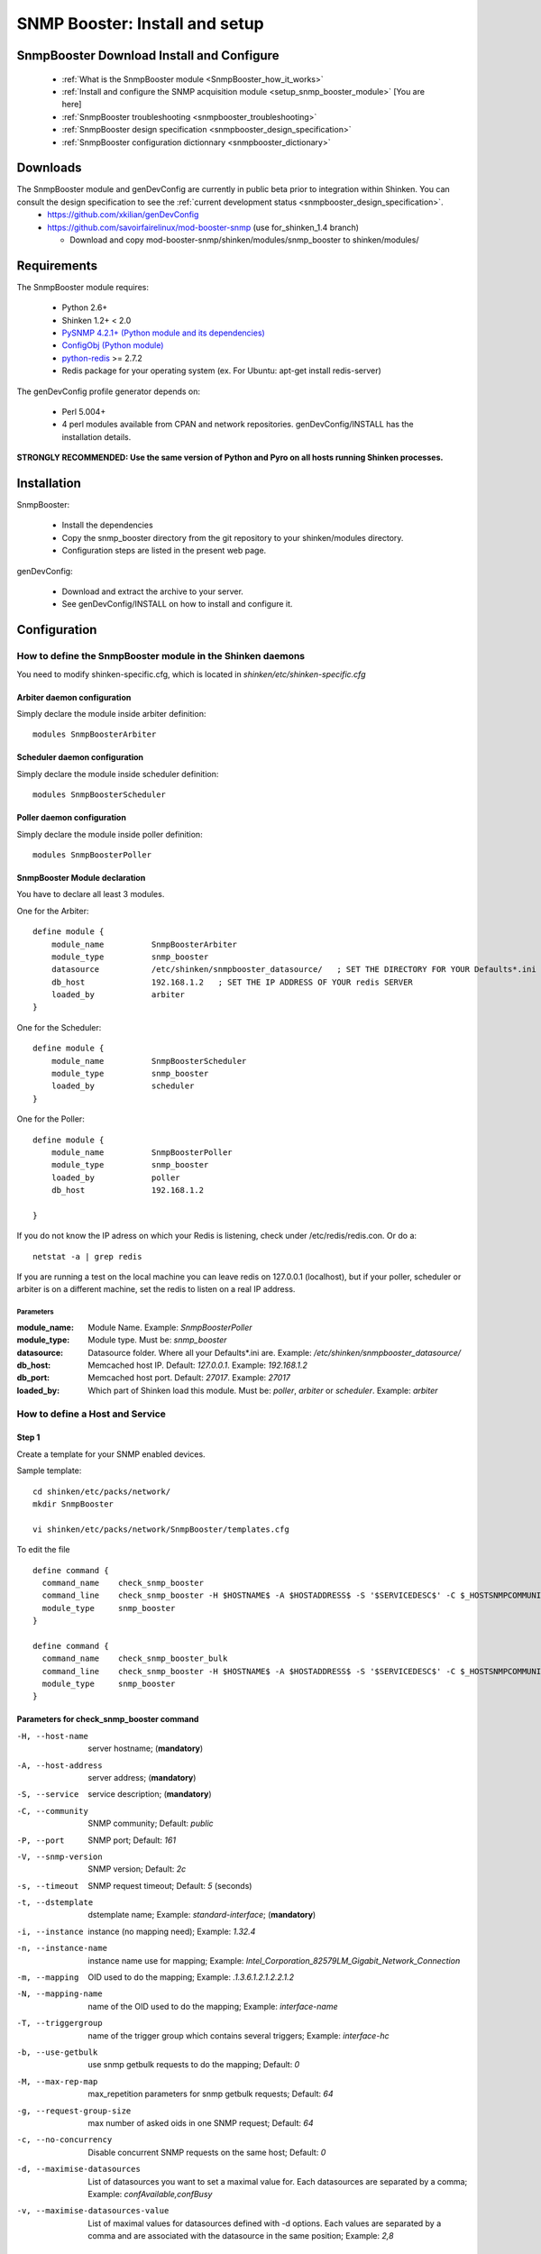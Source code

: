 .. _setup_snmp_booster_module:

===============================
SNMP Booster: Install and setup
===============================



SnmpBooster Download Install and Configure
==========================================

  * :ref:`What is the SnmpBooster module <SnmpBooster_how_it_works>`
  * :ref:`Install and configure the SNMP acquisition module <setup_snmp_booster_module>` [You are here]
  * :ref:`SnmpBooster troubleshooting <snmpbooster_troubleshooting>`
  * :ref:`SnmpBooster design specification <snmpbooster_design_specification>`
  * :ref:`SnmpBooster configuration dictionnary <snmpbooster_dictionary>`


Downloads
=========

The SnmpBooster module and genDevConfig are currently in public beta prior to integration within Shinken. You can consult the design specification to see the :ref:`current development status <snmpbooster_design_specification>`.
  * https://github.com/xkilian/genDevConfig
  * https://github.com/savoirfairelinux/mod-booster-snmp  (use for_shinken_1.4 branch)

    * Download and copy mod-booster-snmp/shinken/modules/snmp_booster to shinken/modules/

Requirements
============

The SnmpBooster module requires:

  * Python 2.6+
  * Shinken 1.2+ < 2.0
  * `PySNMP 4.2.1+ (Python module and its dependencies)`_
  * `ConfigObj (Python module)`_
  * `python-redis`_ >= 2.7.2
  * Redis package for your operating system (ex. For Ubuntu: apt-get install redis-server)

.. _PySNMP 4.2.1+ (Python module and its dependencies): http://pysnmp.sourceforge.net/download.html
.. _ConfigObj (Python module): http://www.voidspace.org.uk/python/configobj.html#downloading
.. _python-redis: https://pypi.python.org/pypi/redis/2.10.3 

The genDevConfig profile generator depends on:

  * Perl 5.004+
  * 4 perl modules available from CPAN and network repositories. genDevConfig/INSTALL has the installation details.

**STRONGLY RECOMMENDED: Use the same version of Python and Pyro on all hosts running Shinken processes.**

Installation
============

SnmpBooster:

  * Install the dependencies
  * Copy the snmp_booster directory from the git repository to your shinken/modules directory.
  * Configuration steps are listed in the present web page.

genDevConfig:

  * Download and extract the archive to your server.
  * See genDevConfig/INSTALL on how to install and configure it.

Configuration
=============

How to define the SnmpBooster module in the Shinken daemons
-----------------------------------------------------------

You need to modify shinken-specific.cfg, which is located in *shinken/etc/shinken-specific.cfg*

Arbiter daemon configuration
++++++++++++++++++++++++++++

Simply declare the module inside arbiter definition:

::

  modules SnmpBoosterArbiter

Scheduler daemon configuration
++++++++++++++++++++++++++++++

Simply declare the module inside scheduler definition:

::

  modules SnmpBoosterScheduler

Poller daemon configuration
+++++++++++++++++++++++++++

Simply declare the module inside poller definition:

::

  modules SnmpBoosterPoller

SnmpBooster Module declaration
++++++++++++++++++++++++++++++

You have to declare all least 3 modules.

One for the Arbiter:

::

    define module {
        module_name          SnmpBoosterArbiter
        module_type          snmp_booster
        datasource           /etc/shinken/snmpbooster_datasource/   ; SET THE DIRECTORY FOR YOUR Defaults*.ini FILES provided by genDevConfig
        db_host              192.168.1.2   ; SET THE IP ADDRESS OF YOUR redis SERVER
        loaded_by            arbiter
    }

One for the Scheduler:

::

    define module {
        module_name          SnmpBoosterScheduler
        module_type          snmp_booster
        loaded_by            scheduler
    }

One for the Poller:

::

    define module {
        module_name          SnmpBoosterPoller
        module_type          snmp_booster
        loaded_by            poller
        db_host              192.168.1.2

    }


If you do not know the IP adress on which your Redis is listening, check under /etc/redis/redis.con. Or do a:

::

  netstat -a | grep redis

If you are running a test on the local machine you can leave redis on 127.0.0.1 (localhost), but if your poller, scheduler or arbiter is on a different machine, set the redis to listen on a real IP address.


Parameters
~~~~~~~~~~

:module_name:          Module Name. Example: `SnmpBoosterPoller`
:module_type:          Module type. Must be: `snmp_booster`
:datasource:           Datasource folder. Where all your Defaults*.ini are. Example: `/etc/shinken/snmpbooster_datasource/`
:db_host:              Memcached host IP. Default: `127.0.0.1`. Example: `192.168.1.2`
:db_port:              Memcached host port. Default: `27017`. Example: `27017`
:loaded_by:            Which part of Shinken load this module. Must be: `poller`, `arbiter` or `scheduler`. Example: `arbiter`


How to define a Host and Service
--------------------------------

Step 1
++++++


Create a template for your SNMP enabled devices.

Sample template:

::

  cd shinken/etc/packs/network/
  mkdir SnmpBooster

  vi shinken/etc/packs/network/SnmpBooster/templates.cfg

To edit the file

::

  define command {
    command_name    check_snmp_booster
    command_line    check_snmp_booster -H $HOSTNAME$ -A $HOSTADDRESS$ -S '$SERVICEDESC$' -C $_HOSTSNMPCOMMUNITYREAD$ -V $_HOSTSNMPCOMMUNITYVERSION$ -t $_SERVICEDSTEMPLATE$ -i $_SERVICEINST$ -n '$_SERVICEINSTNAME$' -T $_SERVICETRIGGERGROUP$ -N $_SERVICEMAPPING$ -b $_HOSTUSEBULK$ -c $_HOSTNOCONCURRENCY$ -d $_SERVICEMAXIMISEDATASOURCE$ -v $_SERVICEMAXIMISEDATASOURCEVALUE$
    module_type     snmp_booster
  }
  
  define command {
    command_name    check_snmp_booster_bulk
    command_line    check_snmp_booster -H $HOSTNAME$ -A $HOSTADDRESS$ -S '$SERVICEDESC$' -C $_HOSTSNMPCOMMUNITYREAD$ -V $_HOSTSNMPCOMMUNITYVERSION$ -t $_SERVICEDSTEMPLATE$ -i $_SERVICEINST$ -n '$_SERVICEINSTNAME$' -T $_SERVICETRIGGERGROUP$ -N $_SERVICEMAPPING$ -b 1 -d $_SERVICEMAXIMISEDATASOURCE$ -v $_SERVICEMAXIMISEDATASOURCEVALUE$
    module_type     snmp_booster
  }
  

Parameters for check_snmp_booster command
+++++++++++++++++++++++++++++++++++++++++

-H, --host-name
  server hostname; (**mandatory**)

-A, --host-address
  server address; (**mandatory**)

-S, --service
  service description; (**mandatory**)

-C, --community
  SNMP community; Default: `public`

-P, --port
  SNMP port; Default: `161`

-V, --snmp-version
  SNMP version; Default: `2c`

-s, --timeout
  SNMP request timeout; Default: `5` (seconds)

-t, --dstemplate
  dstemplate name; Example: `standard-interface`; (**mandatory**)

-i, --instance
  instance (no mapping need); Example: `1.32.4`

-n, --instance-name
  instance name use for mapping; Example: `Intel_Corporation_82579LM_Gigabit_Network_Connection`

-m, --mapping
  OID used to do the mapping; Example: `.1.3.6.1.2.1.2.2.1.2`

-N, --mapping-name 
  name of the OID used to do the mapping; Example: `interface-name`

-T, --triggergroup
  name of the trigger group which contains several triggers; Example: `interface-hc`

-b, --use-getbulk
  use snmp getbulk requests to do the mapping; Default: `0`

-M, --max-rep-map
  max_repetition parameters for snmp getbulk requests; Default: `64`

-g, --request-group-size
  max number of asked oids in one SNMP request; Default: `64`

-c, --no-concurrency
  Disable concurrent SNMP requests on the same host; Default: `0`

-d, --maximise-datasources
  List of datasources you want to set a maximal value for. Each datasources are separated  by a comma; Example: `confAvailable,confBusy`

-v, --maximise-datasources-value
  List of maximal values for datasources defined with -d options. Each values are separated by a comma and are associated with the datasource in the same position; Example: `2,8`


Template definitions
++++++++++++++++++++


::

  define host{
    name                    SnmpBooster-host
    alias                   SnmpBooster-host template
    check_command           check_host_alive
    max_check_attempts      3
    check_interval          1
    retry_interval          1
    use                     generic-host
    register                0
    _snmpcommunityread      $SNMPCOMMUNITYREAD$
    _snmpcommunityversion   $SNMPCOMMUNITYVERSION$
    _usebulk                0
    _noconcurrency          0
  }
  
  
  
  define service {
    name                    default-snmp-template
    check_command           check_snmp_booster
    _inst                   None
    _triggergroup           None
    _mapping                None
    _maximisedatasource     ''
    _maximisedatasourcevalue ''
    max_check_attempts      3
    check_interval          1
    retry_interval          1
    register                0
  }


Step 2
++++++

Define some hosts and services. You would typically use genDevConfig or another configuration generator to create these for you.

Mandatory host arguments related to SNMP polling:

::

   _snmpcommunityread    public                ; which could be set in your resource.cfg file
   _snmpversion          public                ; which could be set in your resource.cfg file
   _usebulk              0                     ; use bulk request to do mapping
   _noconcurrency        0                     ; SNMPBooster can make multiple requests on the same host at the same time
 

Mandatory service arguments related to SNMP polling:

::

   _dstemplate		     Cisco-Generic-Router  ; Name of a DSTEMPLATE defined in the SnmpBooster config.ini file
  

Optional service arguments related to SNMP polling with default values: 

::

    _inst                   None   ; Could be numeric: 0, 0.0.1, None
    _instname               None   ; Instance name use to do mapping
    _triggergroup           None   ; Name of the triggergroup defined in the SnmpBooster config.ini file to use for setting warning and critical thresholds
    _mapping                None   ; Mapping name defined in [MAP] section in the SnmpBooster ini files


Here an example how to configure a service to use instance mapping

::

    _instname               FastEthernet0_1
    _mapping                interface-name
   
  
Sample Shinken host and service configuration:

::

  # Generated by genDevConfig 3.0.0
  # Args: --showunused -c publicstring 192.168.2.63
  # Date: Thu Aug 30 17:47:59 2012

  #######################################################################
  # Description: Cisco IOS Software, C2960 Software (C2960-LANBASEK9-M), Version 12.2(50)SE4, RELEASE SOFTWARE (fc1) Technical Support: http://www.cisco.com/techsupport Copyright (c) 1986-2010 by Cisco Systems, Inc. Compiled Fri 26-Mar-10 09:14 by prod_rel_team
  #     Contact: 
  # System Name: SITE1-ASW-Lab04
  #    Location: 
  #######################################################################
  
  define host {
     host_name		192.168.2.63
     display_name		192.168.2.63
     _sys_location	
     address		192.168.2.63
     hostgroups		
     notes		
     parents		
     use			default-snmp-host-template
     register		1
  }
  
  define service {
     host_name		192.168.2.63
     service_description	chassis
     display_name		C2960 class chassis
     _dstemplate		Cisco-Generic-Router
     _inst		0
     use			default-snmp-template
     register		1
  }
  
  define service {
     host_name		192.168.2.63
     service_description	chassis.device-traffic
     display_name		Switch fabric statistics - Packets per Second
     _dstemplate		Device-Traffic
     use			default-snmp-template
     register		1
  }
  
  define service {
     host_name		192.168.2.63
     service_description	if.FastEthernet0_1
     display_name		FastEthernet0_1 Description: Link to Router-1 100.0 MBits/s ethernetCsmacd
     _dstemplate		standard-interface
     _instname		FastEthernet0_1
     _mapping		interface-name
     use			default-snmp-template
     register		1
  }
  


Here is an example configuration of the config.ini file
-------------------------------------------------------

::

  [DATASOURCE]
      OidmyOidDefinition = .1.3.6.1.45.0
      [myOidDefinition] ; Use the same name as the myOidDeiniftion, but omit the leading "Oid"
          ds_type = DERIVE
          ds_calc = 8,*  ; RPN expression : Oid, 8, *  Which means Oid * 8 = ds_calc
          ds_oid = $OidmyOidDefinition
  [DSTEMPLATE]
      [myCiscoRouter]
          ds = myOidDefinition
  [TRIGGER]
      [trigger1]
          warning = RPN expression
          critical = RPN expression
      [trigger2]
          warning = RPN expression
          critical = RPN expression
  [TRIGGERGROUP]
      [CiscoRouterTriggers]
          triggers = trigger1, trigger2</code>

